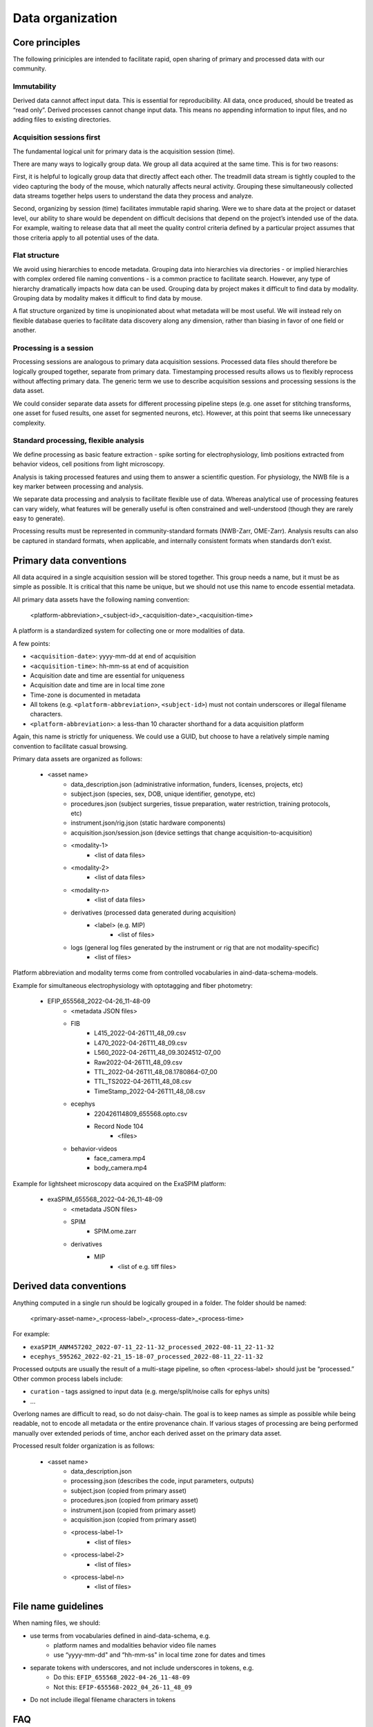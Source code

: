 =================
Data organization
=================

Core principles
===============

The following priniciples are intended to facilitate rapid, open sharing
of primary and processed data with our community. 

Immutability 
------------

Derived data cannot affect input data. This is essential for reproducibility.
All data, once produced, should be treated as “read only”. Derived processes 
cannot change input data. This means no appending information to input files, 
and no adding files to existing directories. 

Acquisition sessions first
--------------------------

The fundamental logical unit for primary data is the acquisition session (time).  

There are many ways to logically group data. We group all data acquired at the
same time. This is for two reasons:

First, it is helpful to logically group data that directly affect each other. The 
treadmill data stream is tightly coupled to the video capturing the body of the 
mouse, which naturally affects neural activity. Grouping these simultaneously 
collected data streams together helps users to understand the data they process 
and analyze. 

Second, organizing by session (time) facilitates immutable rapid sharing. Were 
we to share data at the project or dataset level, our ability to share would be 
dependent on difficult decisions that depend on the project’s intended use of the 
data. For example, waiting to release data that all meet the quality control 
criteria defined by a particular project assumes that those criteria apply to all
potential uses of the data.  

Flat structure 
--------------

We avoid using hierarchies to encode metadata. Grouping data into hierarchies via 
directories - or implied hierarchies with complex ordered file naming conventions - is
a common practice to facilitate search. However, any type of hierarchy dramatically 
impacts how data can be used. Grouping data by project makes it difficult to find data
by modality. Grouping data by modality makes it difficult to find data by mouse.  

A flat structure organized by time is unopinionated about what metadata will be most 
useful. We will instead rely on flexible database queries to facilitate data discovery 
along any dimension, rather than biasing in favor of one field or another. 

Processing is a session
-----------------------

Processing sessions are analogous to primary data acquisition sessions.  Processed data 
files should therefore be logically grouped together, separate from primary data. 
Timestamping processed results allows us to flexibly reprocess without affecting primary
data. The generic term we use to describe acquisition sessions and processing sessions
is the data asset.  

We could consider separate data assets for different processing pipeline steps (e.g. one
asset for stitching transforms, one asset for fused results, one asset for segmented neurons, 
etc). However, at this point that seems like unnecessary complexity. 

Standard processing, flexible analysis  
--------------------------------------

We define processing as basic feature extraction - spike sorting for electrophysiology, 
limb positions extracted from behavior videos, cell positions from light microscopy.  

Analysis is taking processed features and using them to answer a scientific question. 
For physiology, the NWB file is a key marker between processing and analysis. 

We separate data processing and analysis to facilitate flexible use of data. Whereas 
analytical use of processing features can vary widely, what features will be generally useful 
is often constrained and well-understood (though they are rarely easy to generate).   

Processing results must be represented in community-standard formats (NWB-Zarr, OME-Zarr). 
Analysis results can also be captured in standard formats, when applicable, and internally
consistent formats when standards don’t exist. 


Primary data conventions 
========================

All data acquired in a single acquisition session will be stored together. This
group needs a name, but it must be as simple as possible. It is critical that this
name be unique, but we should not use this name to encode essential metadata.  

All primary data assets have the following naming convention: 

    <platform-abbreviation>_<subject-id>_<acquisition-date>_<acquisition-time>

A platform is a standardized system for collecting one or more modalities of data. 

A few points: 

- ``<acquisition-date>``: yyyy-mm-dd at end of acquisition  
- ``<acquisition-time>``: hh-mm-ss at end of acquisition 
- Acquisition date and time are essential for uniqueness
- Acquisition date and time are in local time zone 
- Time-zone is documented in metadata 
- All tokens (e.g. ``<platform-abbreviation>``, ``<subject-id>``) must not contain underscores or illegal filename characters. 
- ``<platform-abbreviation>``: a less-than 10 character shorthand for a data acquisition platform 

Again, this name is strictly for uniqueness. We could use a GUID, but choose 
to have a relatively simple naming convention to facilitate casual browsing. 

Primary data assets are organized as follows:

    - <asset name>  
        - data_description.json (administrative information, funders, licenses, projects, etc) 
        - subject.json (species, sex, DOB, unique identifier, genotype, etc) 
        - procedures.json (subject surgeries, tissue preparation, water restriction, training protocols, etc) 
        - instrument.json/rig.json (static hardware components) 
        - acquisition.json/session.json (device settings that change acquisition-to-acquisition) 
        - <modality-1>  
            - <list of data files>  
        - <modality-2>  
            - <list of data files> 
        - <modality-n> 
            - <list of data files> 
        - derivatives (processed data generated during acquisition) 
            - <label> (e.g. MIP) 
                - <list of files>
        - logs (general log files generated by the instrument or rig that are not modality-specific) 
            - <list of files> 

Platform abbreviation and modality terms come from controlled vocabularies in aind-data-schema-models. 

Example for simultaneous electrophysiology with optotagging and fiber photometry:

    - EFIP_655568_2022-04-26_11-48-09
        - <metadata JSON files> 
        - FIB 
            - L415_2022-04-26T11_48_09.csv 
            - L470_2022-04-26T11_48_09.csv 
            - L560_2022-04-26T11_48_09.3024512-07_00 
            - Raw2022-04-26T11_48_09.csv 
            - TTL_2022-04-26T11_48_08.1780864-07_00 
            - TTL_TS2022-04-26T11_48_08.csv 
            - TimeStamp_2022-04-26T11_48_08.csv 
        - ecephys 
            - 220426114809_655568.opto.csv 
            - Record Node 104 
                - <files>
        - behavior-videos 
            - face_camera.mp4 
            - body_camera.mp4 

Example for lightsheet microscopy data acquired on the ExaSPIM platform:

    - exaSPIM_655568_2022-04-26_11-48-09
        - <metadata JSON files> 
        - SPIM 
            - SPIM.ome.zarr 
        - derivatives 
            - MIP  
                - <list of e.g. tiff files> 

Derived data conventions
========================

Anything computed in a single run should be logically grouped in a folder. The folder should be named: 

    <primary-asset-name>_<process-label>_<process-date>_<process-time>

For example:

- ``exaSPIM_ANM457202_2022-07-11_22-11-32_processed_2022-08-11_22-11-32``
- ``ecephys_595262_2022-02-21_15-18-07_processed_2022-08-11_22-11-32``

Processed outputs are usually the result of a multi-stage pipeline, so often <process-label> should 
just be “processed.” Other common process labels include: 

- ``curation`` - tags assigned to input data (e.g. merge/split/noise calls for ephys units) 
- ... 

Overlong names are difficult to read, so do not daisy-chain. The goal is to keep names as simple 
as possible while being readable, not to encode all metadata or the entire provenance chain. If 
various stages of processing are being performed manually over extended periods of time, anchor 
each derived asset on the primary data asset. 

Processed result folder organization is as follows:

    - <asset name> 
        - data_description.json 
        - processing.json (describes the code, input parameters, outputs) 
        - subject.json (copied from primary asset) 
        - procedures.json (copied from primary asset) 
        - instrument.json (copied from primary asset) 
        - acquisition.json (copied from primary asset) 
        - <process-label-1>  
            - <list of files> 
        - <process-label-2> 
            - <list of files> 
        - <process-label-n> 
            - <list of files> 

File name guidelines 
====================

When naming files, we should: 

- use terms from vocabularies defined in aind-data-schema, e.g. 
    - platform names and modalities behavior video file names 
    - use “yyyy-mm-dd" and “hh-mm-ss" in local time zone for dates and times 
- separate tokens with underscores, and not include underscores in tokens, e.g. 
    - Do this: ``EFIP_655568_2022-04-26_11-48-09``
    - Not this: ``EFIP-655568-2022_04_26-11_48_09``
- Do not include illegal filename characters in tokens 

FAQ 
===

**My data files already contain some of this metadata. Why store this in additional JSON files?**

How acquisition formats represent metadata evolves over time and often does not capture 
everything we need to know to interpret data. These JSON files represent our ground truth 
viewpoint on what is essential to know about our data in a single location. 

Additionally, JSON files are trivially both human- and machine-readable. They are viewable on 
any system without additional software to be installed (a text editor is fine). They are easy 
to parse from code without any heavy dependencies (IGOR, H5PY, pynwb, etc).  

**What are “Institution” and “Group” doing in data_description.json?**


In the future we may need to tag cloud resources based on the originating 
group, which may or may not be in AIND, in order to track usage and spending. 

**Why are we replicating metadata that we are also tracking in DataJoint/LIMS/SLIMS/etc?**

Database systems such as these are very important for reliable acquisition, however they are 
also barriers to external interpretability and reproducibility. They have complex schema with 
extraneous information that make them difficult to interpret. They have query languages 
(e.g. SQL) that require training to use properly. Information becomes distributed across 
different locations and platforms. They may have security policies that make them difficult 
to share with the public.  

Files, particularly in cloud storage, are reliable and more persistent. By storing metadata 
essential to interpreting an acquisition session alongside the acquisition in a human- and machine-readable 
format, there will always be an interpretable record of what happened even if e.g. the 
database stops working. 

**What happened to the “experiment type” asset label? Why are we using platform names instead?**

Formerly we used a short label called “experiment type” in asset names instead of platform 
names. This concept was confusing because it was difficult to distinguish from a “modality”. 
Most of our data contains multiple modalities. A recording session may contain trained behavior
event data (e.g. lick times), behavior videos (e.g. face camera), neuropixels recordings, and 
fiber photometry recordings.  

Anchoring browsing on data collection platforms is clearer. We will tag sessions in our metadata 
database to indicate which modalities are present in which sessions.  